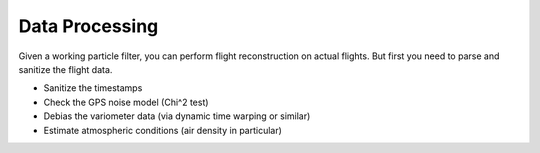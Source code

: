 .. FIXME: the first appendix needs to explicitly add `\appendix`

.. raw:: latex

    \appendix

***************
Data Processing
***************

Given a working particle filter, you can perform flight reconstruction on
actual flights. But first you need to parse and sanitize the flight data.


* Sanitize the timestamps

* Check the GPS noise model (Chi^2 test)

* Debias the variometer data (via dynamic time warping or similar)

* Estimate atmospheric conditions (air density in particular)
